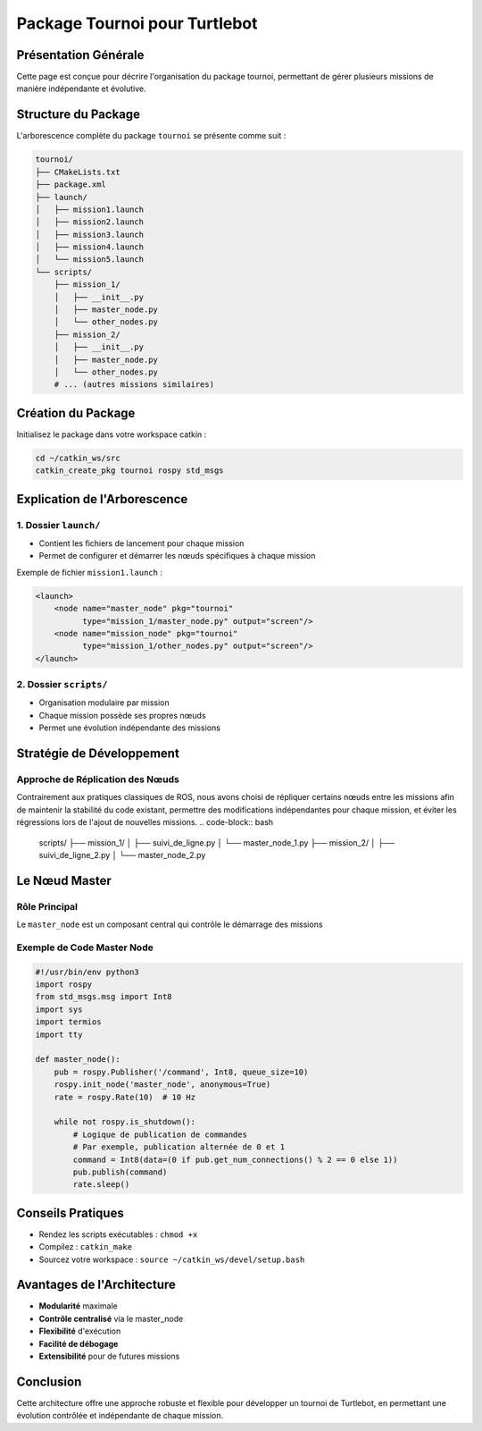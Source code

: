 Package Tournoi pour Turtlebot
==============================

Présentation Générale
--------------------

Cette page est conçue pour décrire l'organisation du package tournoi, permettant de gérer plusieurs missions de manière indépendante et évolutive.

Structure du Package
-------------------

L'arborescence complète du package ``tournoi`` se présente comme suit :

.. code-block:: bash

    tournoi/
    ├── CMakeLists.txt
    ├── package.xml
    ├── launch/
    │   ├── mission1.launch
    │   ├── mission2.launch
    │   ├── mission3.launch
    │   ├── mission4.launch
    │   └── mission5.launch
    └── scripts/
        ├── mission_1/
        │   ├── __init__.py
        │   ├── master_node.py
        │   └── other_nodes.py
        ├── mission_2/
        │   ├── __init__.py
        │   ├── master_node.py
        │   └── other_nodes.py
        # ... (autres missions similaires)

Création du Package
------------------

Initialisez le package dans votre workspace catkin :

.. code-block:: bash

    cd ~/catkin_ws/src
    catkin_create_pkg tournoi rospy std_msgs

Explication de l'Arborescence
----------------------------

1. Dossier ``launch/``
^^^^^^^^^^^^^^^^^^^^

- Contient les fichiers de lancement pour chaque mission
- Permet de configurer et démarrer les nœuds spécifiques à chaque mission

Exemple de fichier ``mission1.launch`` :

.. code-block:: xml

    <launch>
        <node name="master_node" pkg="tournoi" 
              type="mission_1/master_node.py" output="screen"/>
        <node name="mission_node" pkg="tournoi" 
              type="mission_1/other_nodes.py" output="screen"/>
    </launch>

2. Dossier ``scripts/``
^^^^^^^^^^^^^^^^^^^^^

- Organisation modulaire par mission
- Chaque mission possède ses propres nœuds
- Permet une évolution indépendante des missions

Stratégie de Développement
-------------------------

Approche de Réplication des Nœuds
^^^^^^^^^^^^^^^^^^^^^^^^^^^^^^^^^

Contrairement aux pratiques classiques de ROS, nous avons choisi de répliquer certains nœuds entre les missions afin de maintenir la stabilité du code existant, permettre des modifications indépendantes pour chaque mission, et éviter les régressions lors de l'ajout de nouvelles missions.
.. code-block:: bash

    scripts/
    ├── mission_1/
    │   ├── suivi_de_ligne.py
    │   └── master_node_1.py
    ├── mission_2/
    │   ├── suivi_de_ligne_2.py
    │   └── master_node_2.py

Le Nœud Master
--------------

Rôle Principal
^^^^^^^^^^^^^

Le ``master_node`` est un composant central qui contrôle le démarrage des missions

Exemple de Code Master Node
^^^^^^^^^^^^^^^^^^^^^^^^^^

.. code-block:: python

    #!/usr/bin/env python3
    import rospy
    from std_msgs.msg import Int8
    import sys
    import termios
    import tty

    def master_node():
        pub = rospy.Publisher('/command', Int8, queue_size=10)
        rospy.init_node('master_node', anonymous=True)
        rate = rospy.Rate(10)  # 10 Hz

        while not rospy.is_shutdown():
            # Logique de publication de commandes
            # Par exemple, publication alternée de 0 et 1
            command = Int8(data=(0 if pub.get_num_connections() % 2 == 0 else 1))
            pub.publish(command)
            rate.sleep()

Conseils Pratiques
-----------------

- Rendez les scripts exécutables : ``chmod +x``
- Compilez : ``catkin_make``
- Sourcez votre workspace : ``source ~/catkin_ws/devel/setup.bash``

Avantages de l'Architecture
--------------------------

- **Modularité** maximale
- **Contrôle centralisé** via le master_node
- **Flexibilité** d'exécution
- **Facilité de débogage**
- **Extensibilité** pour de futures missions

Conclusion
----------

Cette architecture offre une approche robuste et flexible pour développer un tournoi de Turtlebot, en permettant une évolution contrôlée et indépendante de chaque mission.